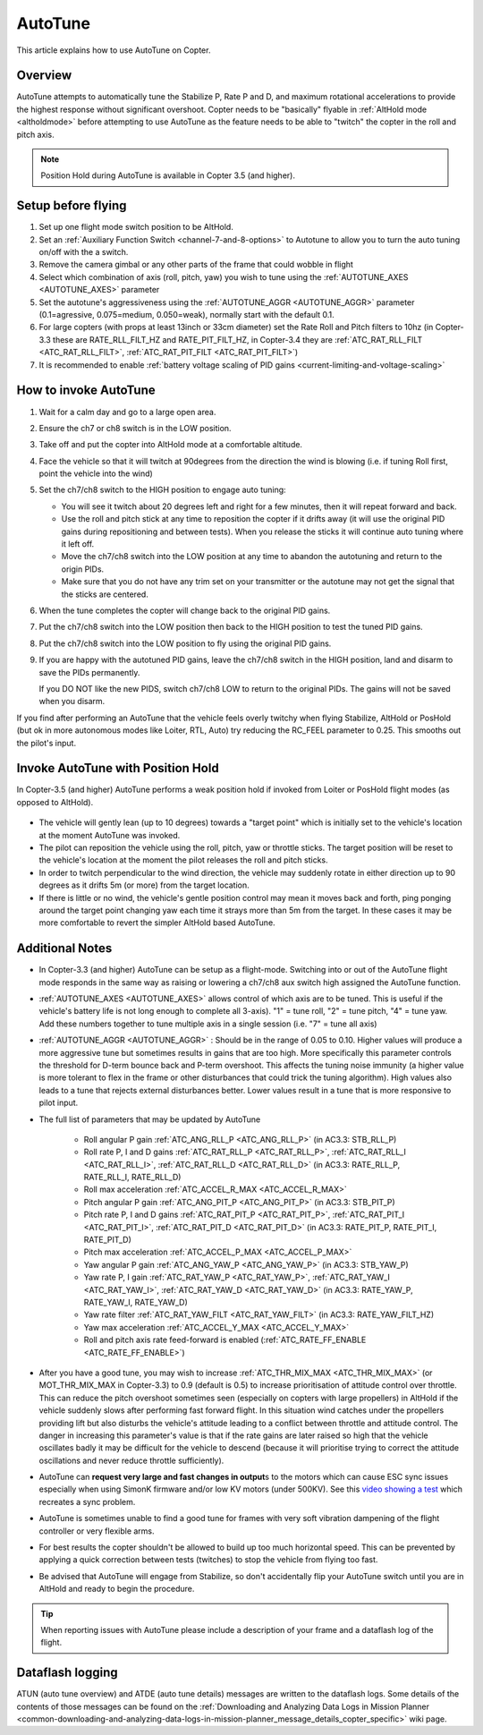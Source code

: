 .. _autotune:

========
AutoTune
========

This article explains how to use AutoTune on Copter.

Overview
========

AutoTune attempts to automatically tune the Stabilize P, Rate P and D, and maximum rotational accelerations to provide the highest response without significant overshoot. Copter needs to be "basically" flyable in :ref:`AltHold mode <altholdmode>` before attempting to use AutoTune as the feature needs to be able to "twitch" the copter in the roll and pitch axis.

.. note::

   Position Hold during AutoTune is available in Copter 3.5 (and higher).

..  youtube:: js2GzeRysAc
    :width: 100%

Setup before flying
===================
#. Set up one flight mode switch position to be AltHold.
#. Set an :ref:`Auxiliary Function Switch <channel-7-and-8-options>`
   to Autotune to allow you to turn the auto tuning on/off with the a
   switch.\ |AutoTuneCh7Switch|
#. Remove the camera gimbal or any other parts of the frame that could wobble in flight
#. Select which combination of axis (roll, pitch, yaw) you wish to tune using the :ref:`AUTOTUNE_AXES <AUTOTUNE_AXES>` parameter
#. Set the autotune's aggressiveness using the :ref:`AUTOTUNE_AGGR <AUTOTUNE_AGGR>` parameter (0.1=agressive, 0.075=medium, 0.050=weak), normally start with the default 0.1.
#. For large copters (with props at least 13inch or 33cm diameter) set the Rate Roll and Pitch filters to 10hz (in Copter-3.3 these are RATE_RLL_FILT_HZ and RATE_PIT_FILT_HZ, in Copter-3.4 they are :ref:`ATC_RAT_RLL_FILT <ATC_RAT_RLL_FILT>`, :ref:`ATC_RAT_PIT_FILT <ATC_RAT_PIT_FILT>`)
#. It is recommended to enable :ref:`battery voltage scaling of PID gains <current-limiting-and-voltage-scaling>`

How to invoke AutoTune
======================
#. Wait for a calm day and go to a large open area.
#. Ensure the ch7 or ch8 switch is in the LOW position.
#. Take off and put the copter into AltHold mode at a comfortable
   altitude.
#. Face the vehicle so that it will twitch at 90degrees from the direction the wind is blowing (i.e. if tuning Roll first, point the vehicle into the wind)

   .. image:: ../images/autotune_copterwind.png
       :target: ../_images/autotune_copterwind.png
       :width: 500px
#. Set the ch7/ch8 switch to the HIGH position to engage auto tuning:

   -  You will see it twitch about 20 degrees left and right for a few
      minutes, then it will repeat forward and back.
   -  Use the roll and pitch stick at any time to reposition the copter
      if it drifts away (it will use the original PID gains during
      repositioning and between tests).  When you release the sticks it
      will continue auto tuning where it left off.
   -  Move the ch7/ch8 switch into the LOW position at any time to
      abandon the autotuning and return to the origin PIDs.
   -  Make sure that you do not have any trim set on your transmitter or
      the autotune may not get the signal that the sticks are centered.

#. When the tune completes the copter will change back to the original
   PID gains.
#. Put the ch7/ch8 switch into the LOW position then back to the HIGH
   position to test the tuned PID gains.
#. Put the ch7/ch8 switch into the LOW position to fly using the
   original PID gains.
#. If you are happy with the autotuned PID gains, leave the ch7/ch8
   switch in the HIGH position, land and disarm to save the PIDs
   permanently.

   If you DO NOT like the new PIDS, switch ch7/ch8 LOW to return to the
   original PIDs. The gains will not be saved when you disarm.

If you find after performing an AutoTune that the vehicle feels overly
twitchy when flying Stabilize, AltHold or PosHold (but ok in more
autonomous modes like Loiter, RTL, Auto) try reducing the RC_FEEL
parameter to 0.25.  This smooths out the pilot's input.

Invoke AutoTune with Position Hold
==================================

In Copter-3.5 (and higher) AutoTune performs a weak position hold if invoked from Loiter or PosHold flight modes (as opposed to AltHold).

   .. image:: ../images/autotune_from_loiter.png
       :target: ../_images/autotune_from_loiter.png
       :width: 400px

- The vehicle will gently lean (up to 10 degrees) towards a "target point" which is initially set to the vehicle's location at the moment AutoTune was invoked.
- The pilot can reposition the vehicle using the roll, pitch, yaw or throttle sticks.  The target position will be reset to the vehicle's location at the moment the pilot releases the roll and pitch sticks.
- In order to twitch perpendicular to the wind direction, the vehicle may suddenly rotate in either direction up to 90 degrees as it drifts 5m (or more) from the target location.
- If there is little or no wind, the vehicle's gentle position control may mean it moves back and forth, ping ponging around the target point changing yaw each time it strays more than 5m from the target.  In these cases it may be more comfortable to revert the simpler AltHold based AutoTune. 

Additional Notes
==================

-  In Copter-3.3 (and higher) AutoTune can be setup as a flight-mode.  Switching into or out of the AutoTune flight mode responds in the same way as raising or lowering a ch7/ch8 aux switch high assigned the AutoTune function.
-   :ref:`AUTOTUNE_AXES <AUTOTUNE_AXES>` allows control of which axis are to be tuned.  This is useful if the vehicle's battery life is not long enough to complete all 3-axis).  "1" = tune roll, "2" = tune pitch, "4" = tune yaw.  Add these numbers together to tune multiple axis in a single session (i.e. "7" = tune all axis)
-   :ref:`AUTOTUNE_AGGR <AUTOTUNE_AGGR>` : Should be in the range of 0.05 to 0.10.  Higher values will produce a more aggressive tune but sometimes results in gains that are too high.  More specifically this parameter controls the threshold for D-term bounce back and P-term overshoot. This affects the tuning noise immunity (a higher value is more tolerant to flex in the frame or other disturbances that could trick the tuning algorithm).  High values also leads to a tune that rejects external disturbances better.  Lower values result in a tune that is more responsive to pilot input.

-   The full list of parameters that may be updated by AutoTune

        - Roll angular P gain :ref:`ATC_ANG_RLL_P <ATC_ANG_RLL_P>` (in AC3.3: STB_RLL_P)
        - Roll rate P, I and D gains :ref:`ATC_RAT_RLL_P <ATC_RAT_RLL_P>`, :ref:`ATC_RAT_RLL_I <ATC_RAT_RLL_I>`, :ref:`ATC_RAT_RLL_D <ATC_RAT_RLL_D>`  (in AC3.3: RATE_RLL_P, RATE_RLL_I, RATE_RLL_D)
        - Roll max acceleration :ref:`ATC_ACCEL_R_MAX <ATC_ACCEL_R_MAX>`
        - Pitch angular P gain :ref:`ATC_ANG_PIT_P <ATC_ANG_PIT_P>` (in AC3.3: STB_PIT_P)
        - Pitch rate P, I and D gains :ref:`ATC_RAT_PIT_P <ATC_RAT_PIT_P>`, :ref:`ATC_RAT_PIT_I <ATC_RAT_PIT_I>`, :ref:`ATC_RAT_PIT_D <ATC_RAT_PIT_D>`  (in AC3.3: RATE_PIT_P, RATE_PIT_I, RATE_PIT_D)
        - Pitch max acceleration :ref:`ATC_ACCEL_P_MAX <ATC_ACCEL_P_MAX>`
        - Yaw angular P gain :ref:`ATC_ANG_YAW_P <ATC_ANG_YAW_P>` (in AC3.3: STB_YAW_P)
        - Yaw rate P, I gain :ref:`ATC_RAT_YAW_P <ATC_RAT_YAW_P>`, :ref:`ATC_RAT_YAW_I <ATC_RAT_YAW_I>`, :ref:`ATC_RAT_YAW_D <ATC_RAT_YAW_D>` (in AC3.3: RATE_YAW_P, RATE_YAW_I, RATE_YAW_D)
        - Yaw rate filter :ref:`ATC_RAT_YAW_FILT <ATC_RAT_YAW_FILT>` (in AC3.3: RATE_YAW_FILT_HZ)
        - Yaw max acceleration :ref:`ATC_ACCEL_Y_MAX <ATC_ACCEL_Y_MAX>`
        - Roll and pitch axis rate feed-forward is enabled (:ref:`ATC_RATE_FF_ENABLE <ATC_RATE_FF_ENABLE>`)
-   After you have a good tune, you may wish to increase :ref:`ATC_THR_MIX_MAX <ATC_THR_MIX_MAX>` (or MOT_THR_MIX_MAX in Copter-3.3) to 0.9 (default is 0.5) to increase prioritisation of attitude control over throttle.  This can reduce the pitch overshoot sometimes seen (especially on copters with large propellers) in AltHold if the vehicle suddenly slows after performing fast forward flight.  In this situation wind catches under the propellers providing lift but also disturbs the vehicle's attitude leading to a conflict between throttle and attitude control.  The danger in increasing this parameter's value is that if the rate gains are later raised so high that the vehicle oscillates badly it may be difficult for the vehicle to descend (because it will prioritise trying to correct the attitude oscillations and never reduce throttle sufficiently).
-   AutoTune can **request very large and fast changes in output**\ s to the motors which can cause ESC sync issues especially when using SimonK firmware and/or low KV motors (under 500KV). See this `video showing a test <https://www.youtube.com/watch?v=hBUBbeyLe0Q>`__ which recreates a sync problem.
-   AutoTune is sometimes unable to find a good tune for frames with very soft vibration dampening of the flight controller or very flexible arms.
-   For best results the copter shouldn't be allowed to build up too much horizontal speed. This can be prevented by applying a quick correction between tests (twitches) to stop the vehicle from flying too fast.
-   Be advised that AutoTune will engage from Stabilize, so don't accidentally flip your AutoTune switch until you are in AltHold and ready to begin the procedure.

.. tip::

   When reporting issues with AutoTune please include a description of your frame and a dataflash log of the flight.

Dataflash logging
=================

ATUN (auto tune overview) and ATDE (auto tune details) messages are
written to the dataflash logs. Some details of the contents of those
messages can be found on the :ref:`Downloading and Analyzing Data Logs in Mission Planner <common-downloading-and-analyzing-data-logs-in-mission-planner_message_details_copter_specific>` wiki page.

.. |AutoTuneCh7Switch| image:: ../images/AutoTuneCh7Switch.png
    :target: ../_images/AutoTuneCh7Switch.png

